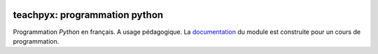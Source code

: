 
.. image:: https://ci.appveyor.com/api/projects/status/5jl303wl14dtesl0?svg=true
    :target: https://ci.appveyor.com/project/sdpython/teachpyx
    :alt: Build Status Windows

.. image:: https://circleci.com/gh/sdpython/teachpyx/tree/master.svg?style=svg
    :target: https://circleci.com/gh/sdpython/teachpyx/tree/master

.. image:: https://badge.fury.io/py/teachpyx.svg
    :target: https://pypi.org/project/teachpyx/

.. image:: https://img.shields.io/badge/license-MIT-blue.svg
    :alt: MIT License
    :target: http://opensource.org/licenses/MIT

.. image:: https://codecov.io/github/sdpython/teachpyx/coverage.svg?branch=master
    :target: https://codecov.io/github/sdpython/teachpyx?branch=master

.. image:: http://img.shields.io/github/issues/sdpython/teachpyx.svg
    :alt: GitHub Issues
    :target: https://github.com/sdpython/teachpyx/issues

.. image:: https://img.shields.io/github/repo-size/sdpython/teachpyx
    :target: https://github.com/sdpython/teachpyx/
    :alt: size

teachpyx: programmation python
==============================

Programmation *Python* en français. A usage pédagogique. La
`documentation <https://sdpython.github.io/doc/teachpyx/dev/>`_ du module
est construite pour un cours de programmation.

